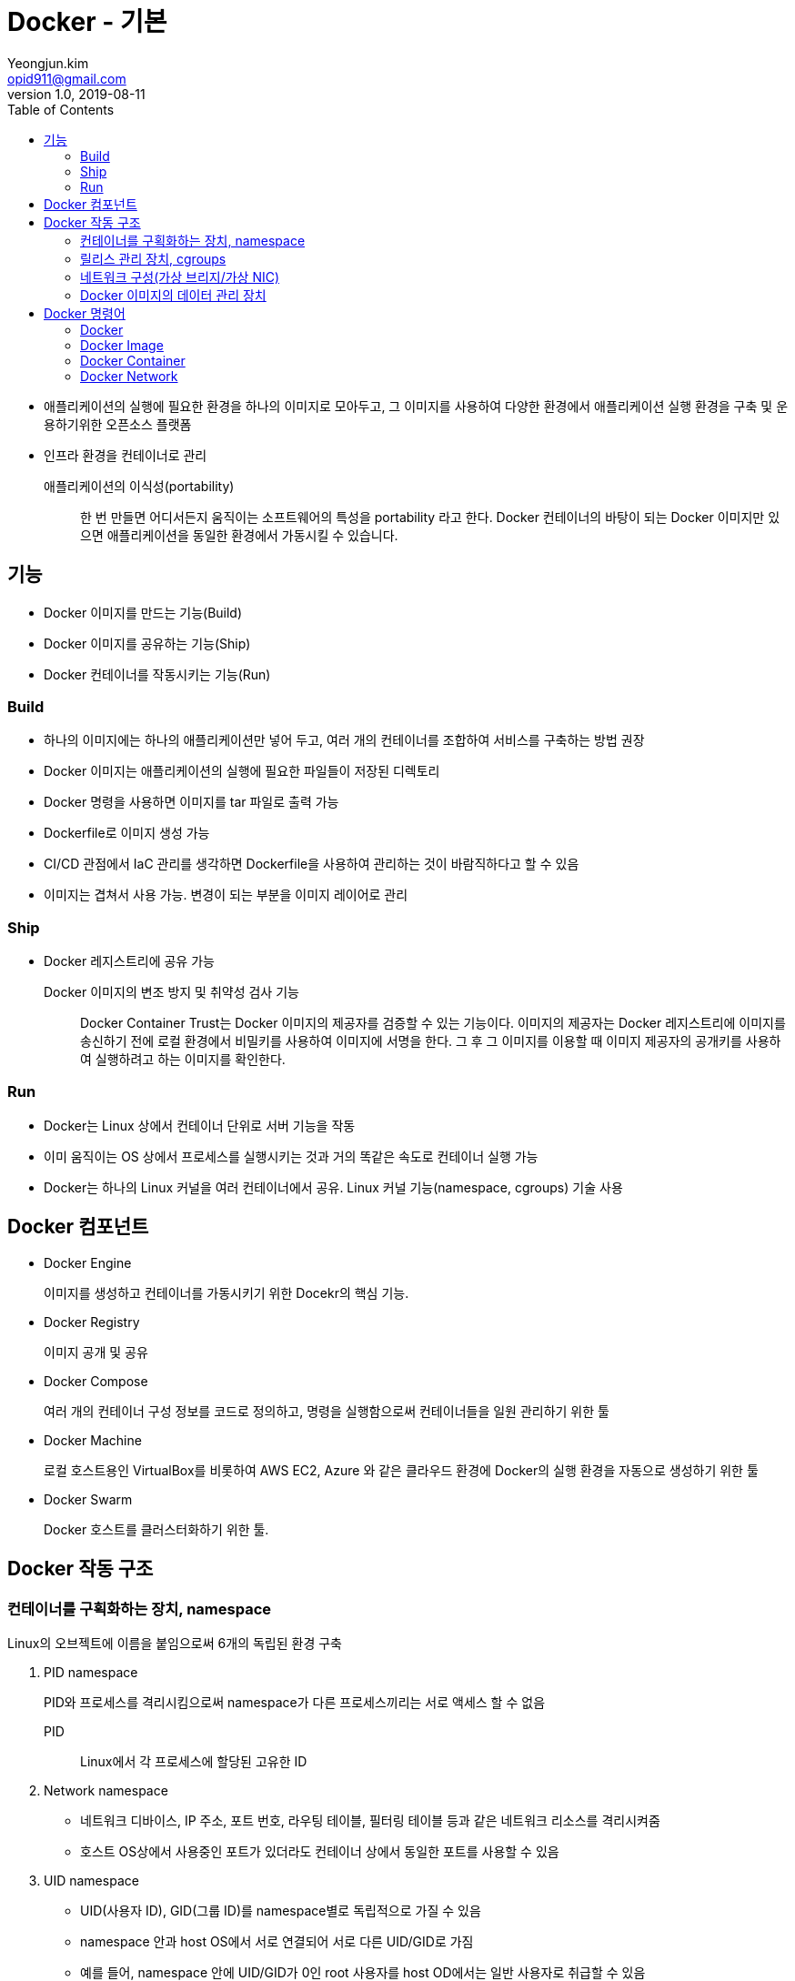 = Docker - 기본
Yeongjun.kim <opid911@gmail.com>
v1.0, 2019-08-11
:toc:

* 애플리케이션의 실행에 필요한 환경을 하나의 이미지로 모아두고, 그 이미지를 사용하여 다양한 환경에서 애플리케이션 실행 환경을 구축 및 운용하기위한 오픈소스 플랫폼
* 인프라 환경을 컨테이너로 관리

애플리케이션의 이식성(portability)::
한 번 만들면 어디서든지 움직이는 소프트웨어의 특성을 portability 라고 한다. Docker 컨테이너의 바탕이 되는 Docker 이미지만 있으면 애플리케이션을 동일한 환경에서 가동시킬 수 있습니다.

== 기능

- Docker 이미지를 만드는 기능(Build)
- Docker 이미지를 공유하는 기능(Ship)
- Docker 컨테이너를 작동시키는 기능(Run)

=== Build

* 하나의 이미지에는 하나의 애플리케이션만 넣어 두고, 여러 개의 컨테이너를 조합하여 서비스를 구축하는 방법 권장
* Docker 이미지는 애플리케이션의 실행에 필요한 파일들이 저장된 디렉토리
* Docker 명령을 사용하면 이미지를 tar 파일로 출력 가능
* Dockerfile로 이미지 생성 가능
* CI/CD 관점에서 IaC 관리를 생각하면 Dockerfile을 사용하여 관리하는 것이 바람직하다고 할 수 있음
* 이미지는 겹쳐서 사용 가능. 변경이 되는 부분을 이미지 레이어로 관리

=== Ship

* Docker 레지스트리에 공유 가능

Docker 이미지의 변조 방지 및 취약성 검사 기능::
Docker Container Trust는 Docker 이미지의 제공자를 검증할 수 있는 기능이다. 
이미지의 제공자는 Docker 레지스트리에 이미지를 송신하기 전에 로컬 환경에서 비밀키를 사용하여 이미지에 서명을 한다.
그 후 그 이미지를 이용할 때 이미지 제공자의 공개키를 사용하여 실행하려고 하는 이미지를 확인한다.

=== Run

* Docker는 Linux 상에서 컨테이너 단위로 서버 기능을 작동
* 이미 움직이는 OS 상에서 프로세스를 실행시키는 것과 거의 똑같은 속도로 컨테이너 실행 가능
* Docker는 하나의 Linux 커널을 여러 컨테이너에서 공유. Linux 커널 기능(namespace, cgroups) 기술 사용

== Docker 컴포넌트

* Docker Engine
+
이미지를 생성하고 컨테이너를 가동시키기 위한 Docekr의 핵심 기능.
* Docker Registry
+
이미지 공개 및 공유
* Docker Compose
+
여러 개의 컨테이너 구성 정보를 코드로 정의하고, 명령을 실행함으로써 컨테이너들을 일원 관리하기 위한 툴
* Docker Machine
+
로컬 호스트용인 VirtualBox를 비롯하여 AWS EC2, Azure 와 같은 클라우드 환경에 Docker의 실행 환경을 자동으로 생성하기 위한 툴
* Docker Swarm
+
Docker 호스트를 클러스터화하기 위한 툴.

== Docker 작동 구조

=== 컨테이너를 구획화하는 장치, namespace

Linux의 오브젝트에 이름을 붙임으로써 6개의 독립된 환경 구축

. PID namespace
+
PID와 프로세스를 격리시킴으로써 namespace가 다른 프로세스끼리는 서로 액세스 할 수 없음
+
PID:: Linux에서 각 프로세스에 할당된 고유한 ID
. Network namespace
** 네트워크 디바이스, IP 주소, 포트 번호, 라우팅 테이블, 필터링 테이블 등과 같은 네트워크 리소스를 격리시켜줌
** 호스트 OS상에서 사용중인 포트가 있더라도 컨테이너 상에서 동일한 포트를 사용할 수 있음
. UID namespace
** UID(사용자 ID), GID(그룹 ID)를 namespace별로 독립적으로 가질 수 있음
** namespace 안과 host OS에서 서로 연결되어 서로 다른 UID/GID로 가짐
** 예를 들어, namespace 안에 UID/GID가 0인 root 사용자를 host OD에서는 일반 사용자로 취급할 수 있음
. MOUNT namespace
** 파일 시스템을 사용하기 위해서는 마운트가 필요
** 마운트란 컴퓨터에 연결된 기기나 기억장치를 OS에 인식시켜 이용 가능한 상태로 만드는 것
** namespace 안에 격이된 파일 시스템 트리를 만듦
. UTS namespace
+
독자적으로 호스트명이나 도메인명을 가질 수 있음
. IPC namespace
** 프로세스 간의 통신(IPC) 오브젝트를 독립적으로 가질 수 있도록 함
** IPC란 System C 프로세스 간의 통신 오브젝트라고 하는 공유 메모리나 세마포어/메시지큐를 말함

=== 릴리스 관리 장치, cgroups

* Docker에서는 물리 머신 상의 자원을 여러 컨테이너가 공유. 이때 Linux 커널 기능인 'control groups(cgroups)' 기능을 사용하려 자원을 할당/관리
* Linux에서는 프로그램을 프로세스로 실행
** 프로세스는 하나 이상의 스레드 모음으로 동작
* cgroups는 프로세스와 스레드를 그룹화하여, 그 그룹 안에 존재하는 프로세스와 스레드에 대해 관리
+
.cgroups의 주요 서브 시스템
|===
|항목 |설명

|cpu
|CPU 사용량을 제한

|cpuacct
|CPU 사용량 통계 정보를 제공

|cpiset
|CPU나 메모리 배치를 제어

|memory
|메모리나 스왑 사용량을 제한

|devices
|디바이스에 대한 액세스 허가/거부

|freezer
|그룹에 속한 프로세스 정지/재개

|net_cls
|네트워크 제어 태그를 부가

|blkio
|블록 디바이스 입출력량 제어
|===

=== 네트워크 구성(가상 브리지/가상 NIC)

* Linux는 Docker를 설치하면 서버에 물리 NIC가 docker0이라는 가상 브리지 네트워크로 연결됨
* docker0은 docker를 실행시킨 후에 디폴트로 생성
* Docker 컨테이너가 실행되면 컨테이너에 172.17.0.0/16이라는 서브넷 마스크를 가진 프라이빗 IP 주소가 eth0으로 자동으로 할당
* 이 가상 NIC는 OSI 참조 모델의 레이어 2인 가상 네트워크 인터페이스로, 페어인 NIC와 터널링 통신을 함
* Docker 컨테이너와 외부 네트워크가 통신을 할 때는 가상 브리지 docker0과 호스트 OS의 물리 NIC에서 패킬을 전송하는 장치가 필요
** Docker는 NAPT 기능을 사용하여 연결
+
NAPT(Network Address Port Translation::
*** 하나의 IP 주소를 여러 컴퓨터가 공유하는 기술로, IP 주소와 포트 번호를 변환하는 기능
*** 프라이빗 IP 주소와 글로벌 IP 주소를 투과적으로 상호 변환하는 기술
*** TCP/IP의 포트 번호까지 동적으로 변환하기 때문에 하나의 글로벌 IP 주소로 여러 대의 머신이 동시에 연결 가능
*** Docker에서는 NAPT에 Linux의 iptables를 사용

==== NAT와 IP 마스커레이드의 차이

프라이빗 IP 주소와 글로벌 IP 주소를 변환하여 프라이빗 IP 주소가 할당된 컴퓨터에 대해 인터넷 액세스를 가능하게 할때 사용하는 기술

NAT(Network Address Translation)::
private IP 주소가 할당된 client가 인터넷상에 있는 서버에 액세스할 때 NAT 라우터는 client의 private IP를 NAT가 갖고 있는 global IP로 변환하여 요청을 송신한다. 응답은 NAT 라우터가 송신처의 client의 private IP 주소로 변환하여 송신한다.
+
global IP와 private IP를 1:1로 변환하기 때문에 동시에 여러 client가 액세스할 수 없다.

NAPT(Network Address Port Translation::
private IP화 함께 port도 같이 변환하는 기술이다. private IP를 global IP로 변환할 때 private IP별로 서로 다른 port로 변환한다.
+
Linux에서 NAPT를 구축하는 것을 IP 마스커레이드라고 부른다. mascarade는 가면무도회라는 뜻으로, 많은 가면을 쓴 IP 패킷이 포트번호의 가면을 붙혀 반환되는 모습을 나타낸 것이다.

=== Docker 이미지의 데이터 관리 장치

* Docker는 Copy on Write 방식으로 컨테이너 이미지를 관리
+
Copy on Write 방식::
데이터를 복사할 때 변경이 없다면 쓸데 없는 낭비이다. 그래서 복사를 요구받으면 바로 복사하지 않고 origin 만 참조시켜, 원본 혹ㅇ느 복사본에 수정이 가해진 시점에 새로운 영역을 확보하고 데이터를 복사한다.
* Docker의 이미지를 관리하는 스토리지 디바이스
.. AUFS
*** 다른 파일 시스템의 파일이나 디렉토리를 투과적으로 겹쳐서 하나의 파일 트리를 구성할 수 있게 하는 파일 시스템.
*** 현재 AUFS는 Linux 커널의 일부가 아님
.. Btrfs
*** Linux용 Copy on Write 파일 시스템
*** Oracle에 의해 2007년에 발표
*** 과거의 상태로 돌아갈 수 있는 롤백 기능이나 어떤 시점에서의 상태를 저장할 수 있는 스냅샷 기능을 가짐
.. Device Mapper
*** Linux 커널 2.6에 추가
*** Linux 블록 디바이스 드라이버와 그것을 지원하는 라이브러리들
*** 파일 시스템의 블록 I/O와 디바이스의 매핑 관계를 관리
*** thin-provisioning 기능과 snapshot 기능을 가진 것이 특징
.. OverlayFS
*** UnionFS 중 하나
*** 파일 시스템에 다른 파일 시스템을 투과적으로 merging하는 장치
*** Linux 커널 3.18에 도입
*** 읽기(readout) 전용 파일 시스템에 읽어 들이기(readin)가 가능한 파일 시스템을 겹침으로써, 읽기 전용 파일 시스템상의 디렉토리나 파일에 대한 읽어들이기, 변경이 가능해짐
*** Docker에서는 overlay와 overlay2 2종류의 드라이버를 이용할 수 있음
*** Linux 커널 4.0 이상의 경우는 overlay2를 사용하는 것이 좋음

.. ZFS
*** 썬마이크로시스템즈(현재 Oracle)가 개발한 새로운 파일 시스템
*** 볼륨 관리, 스냅샷, 체크섬 처리, 리플리케이션 등을 지원
*** ZFS on Linux에 대한 충분한 경험이 없는 경우 제품 환경에서 사용하는 것을 권장하지 않음

== Docker 명령어

* Docker는 클라이언트/서버 아키텍처를 채택하고 있음. 따라서 docker 명령은 서버로 보내져 처리

=== Docker

[source, bash]
----
docker version
docker system info # 실행 환경 확인
docker system df # docker가 사용하고 있는 디스크 이용 상황
docker login
docker logout
----

=== Docker Image

[source, bash]
----

docker pull <image:tag>
docker image ls
docker image pull [options] <image>[:tag]
docker image inspect <image>[:tag]
docker search [options] <keyword>
docker image rm
docker image prune
----

=== Docker Container

[source, bash]
----
docker container run <image:tag> <command>
docker stop
docker start
docker container ps
docker container stats <container-name>
docker container ls
docker container stats
docker container start
docker container stop
docker container restart
docker container rm
docker container pause
----

[source, bash]
----
# docker container attach <container>
# docker conainer exec [options] <container> <commands> [arguments]
docker container exec -it webserver /bin/bash

# 컨테이너의 프로세스 확인
docker container top <container>

docker container port <container>

docker container rename <old> <new>

# 컨테이너 파일 복사
docker container cp <container>:<path> <path>
docker container cp <path> <container>:<path>

docker container diff <container>
----

=== Docker Network

Docker는 기본값으로 bridge, host, none 세 개의 네트워크를 만든다.

[source, bash]
----
docker network ls
docker network create
docker network connect [options] <network> <container>
docker network disconnect <network> <container>
docker network inspect [options] <network>
docker network rm [option] <network>
----


[source, bash]
----
docker container run \
  --name webserver \ # <1>
  -d # <2>
  -p 80:80 \ # <3>
  nginx # <4>
----
<1> 컨테이너명
<2> 데몬으로 실행
<3> 포트
<4> 이미지명

* 로컬 환경에 다운로드된 Docker 이미지를 로컬 캐시라고 한다
* `--link` 옵션을 지정하면 컨테이너 안의 /etc/hosts/ 파일에 컨테이너명과 컨테이너에 할당된 IP 주소가 등록된다.


[source, bash]
----

----